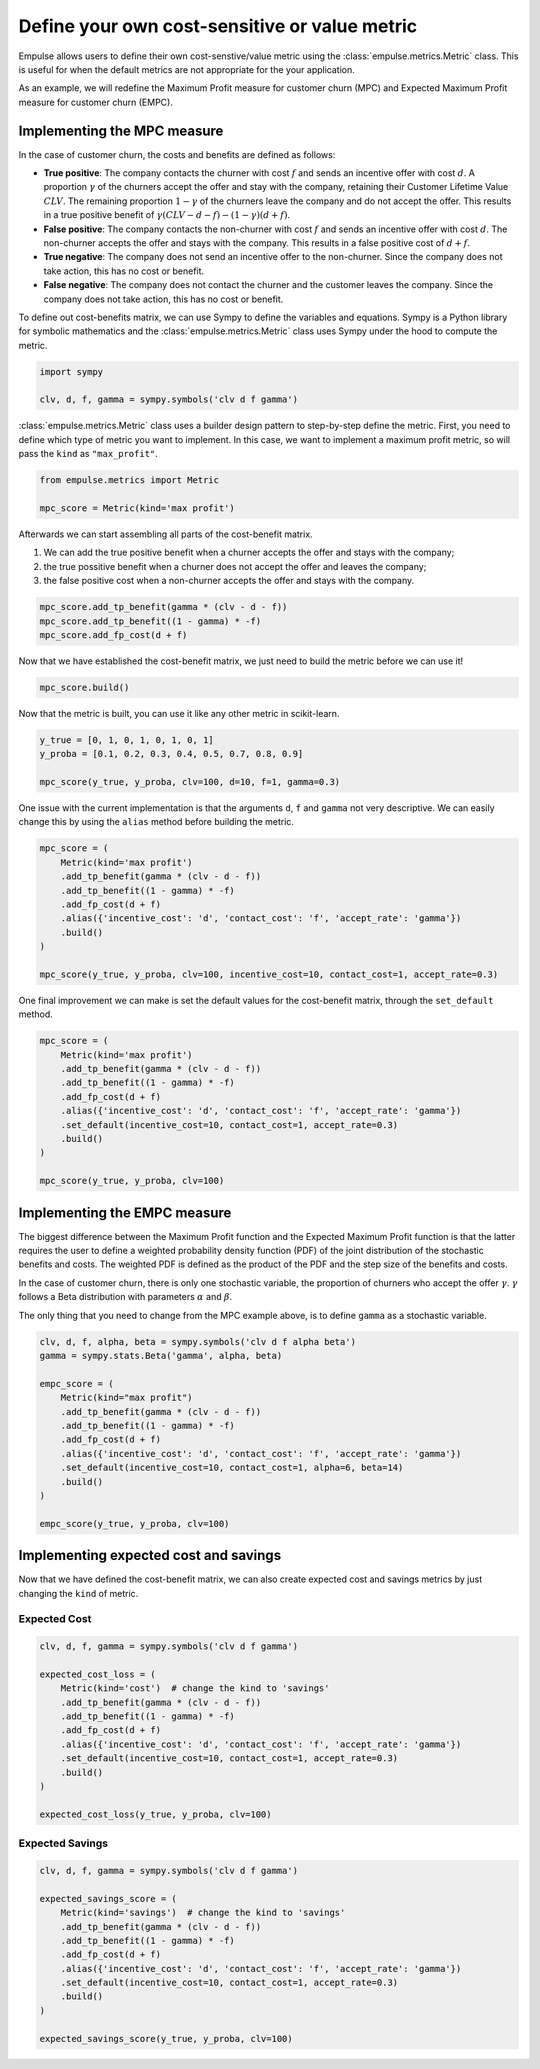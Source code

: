 .. _user_defined_value_metric:

==============================================
Define your own cost-sensitive or value metric
==============================================

Empulse allows users to define their own cost-senstive/value metric using the :class:`empulse.metrics.Metric` class.
This is useful for when the default metrics are not appropriate for the your application.

As an example, we will redefine the Maximum Profit measure for customer churn (MPC) and
Expected Maximum Profit measure for customer churn (EMPC).

Implementing the MPC measure
----------------------------

In the case of customer churn, the costs and benefits are defined as follows:

- **True positive**: The company contacts the churner with cost :math:`f` and
  sends an incentive offer with cost :math:`d`.
  A proportion :math:`\gamma` of the churners accept the offer and stay with the company,
  retaining their Customer Lifetime Value :math:`CLV`.
  The remaining proportion :math:`1 - \gamma` of the churners leave the company and do not accept the offer.
  This results in a true positive benefit of :math:`\gamma (CLV-d-f) - (1-\gamma)(d+f)`.

- **False positive**: The company contacts the non-churner with cost :math:`f` and
  sends an incentive offer with cost :math:`d`.
  The non-churner accepts the offer and stays with the company.
  This results in a false positive cost of :math:`d+f`.

- **True negative**: The company does not send an incentive offer to the non-churner.
  Since the company does not take action, this has no cost or benefit.

- **False negative**: The company does not contact the churner and the customer leaves the company.
  Since the company does not take action, this has no cost or benefit.


To define out cost-benefits matrix, we can use Sympy to define the variables and equations.
Sympy is a Python library for symbolic mathematics and the :class:`empulse.metrics.Metric` class
uses Sympy under the hood to compute the metric.

.. code-block:: python

    import sympy

    clv, d, f, gamma = sympy.symbols('clv d f gamma')

:class:`empulse.metrics.Metric` class uses a builder design pattern to step-by-step define the metric.
First, you need to define which type of metric you want to implement.
In this case, we want to implement a maximum profit metric, so will pass the ``kind`` as ``"max_profit"``.


.. code-block:: python

    from empulse.metrics import Metric

    mpc_score = Metric(kind='max profit')

Afterwards we can start assembling all parts of the cost-benefit matrix.

1. We can add the true positive benefit when a churner accepts the offer and stays with the company;
2. the true possitive benefit when a churner does not accept the offer and leaves the company;
3. the false positive cost when a non-churner accepts the offer and stays with the company.

.. code-block:: python

    mpc_score.add_tp_benefit(gamma * (clv - d - f))
    mpc_score.add_tp_benefit((1 - gamma) * -f)
    mpc_score.add_fp_cost(d + f)

Now that we have established the cost-benefit matrix, we just need to build the metric before we can use it!

.. code-block:: python

    mpc_score.build()

Now that the metric is built, you can use it like any other metric in scikit-learn.

.. code-block:: python

    y_true = [0, 1, 0, 1, 0, 1, 0, 1]
    y_proba = [0.1, 0.2, 0.3, 0.4, 0.5, 0.7, 0.8, 0.9]

    mpc_score(y_true, y_proba, clv=100, d=10, f=1, gamma=0.3)

One issue with the current implementation is that the arguments ``d``, ``f`` and ``gamma`` not very descriptive.
We can easily change this by using the ``alias`` method before building the metric.

.. code-block:: python

    mpc_score = (
        Metric(kind='max profit')
        .add_tp_benefit(gamma * (clv - d - f))
        .add_tp_benefit((1 - gamma) * -f)
        .add_fp_cost(d + f)
        .alias({'incentive_cost': 'd', 'contact_cost': 'f', 'accept_rate': 'gamma'})
        .build()
    )

    mpc_score(y_true, y_proba, clv=100, incentive_cost=10, contact_cost=1, accept_rate=0.3)

One final improvement we can make is set the default values for the cost-benefit matrix,
through the ``set_default`` method.

.. code-block:: python

    mpc_score = (
        Metric(kind='max profit')
        .add_tp_benefit(gamma * (clv - d - f))
        .add_tp_benefit((1 - gamma) * -f)
        .add_fp_cost(d + f)
        .alias({'incentive_cost': 'd', 'contact_cost': 'f', 'accept_rate': 'gamma'})
        .set_default(incentive_cost=10, contact_cost=1, accept_rate=0.3)
        .build()
    )

    mpc_score(y_true, y_proba, clv=100)

Implementing the EMPC measure
-----------------------------

The biggest difference between the Maximum Profit function and the Expected Maximum Profit function
is that the latter requires the user to define a weighted probability density function (PDF)
of the joint distribution of the stochastic benefits and costs.
The weighted PDF is defined as the product of the PDF and the step size of the benefits and costs.

In the case of customer churn, there is only one stochastic variable,
the proportion of churners who accept the offer :math:`\gamma`.
:math:`\gamma` follows a Beta distribution with parameters :math:`\alpha` and :math:`\beta`.

The only thing that you need to change from the MPC example above, is to define ``gamma`` as a stochastic variable.

.. code-block:: python

    clv, d, f, alpha, beta = sympy.symbols('clv d f alpha beta')
    gamma = sympy.stats.Beta('gamma', alpha, beta)

    empc_score = (
        Metric(kind="max profit")
        .add_tp_benefit(gamma * (clv - d - f))
        .add_tp_benefit((1 - gamma) * -f)
        .add_fp_cost(d + f)
        .alias({'incentive_cost': 'd', 'contact_cost': 'f', 'accept_rate': 'gamma'})
        .set_default(incentive_cost=10, contact_cost=1, alpha=6, beta=14)
        .build()
    )

    empc_score(y_true, y_proba, clv=100)

Implementing expected cost and savings
--------------------------------------

Now that we have defined the cost-benefit matrix,
we can also create expected cost and savings metrics by just changing the ``kind`` of metric.

Expected Cost
~~~~~~~~~~~~~

.. code-block:: python

    clv, d, f, gamma = sympy.symbols('clv d f gamma')

    expected_cost_loss = (
        Metric(kind='cost')  # change the kind to 'savings'
        .add_tp_benefit(gamma * (clv - d - f))
        .add_tp_benefit((1 - gamma) * -f)
        .add_fp_cost(d + f)
        .alias({'incentive_cost': 'd', 'contact_cost': 'f', 'accept_rate': 'gamma'})
        .set_default(incentive_cost=10, contact_cost=1, accept_rate=0.3)
        .build()
    )

    expected_cost_loss(y_true, y_proba, clv=100)

Expected Savings
~~~~~~~~~~~~~~~~

.. code-block:: python

    clv, d, f, gamma = sympy.symbols('clv d f gamma')

    expected_savings_score = (
        Metric(kind='savings')  # change the kind to 'savings'
        .add_tp_benefit(gamma * (clv - d - f))
        .add_tp_benefit((1 - gamma) * -f)
        .add_fp_cost(d + f)
        .alias({'incentive_cost': 'd', 'contact_cost': 'f', 'accept_rate': 'gamma'})
        .set_default(incentive_cost=10, contact_cost=1, accept_rate=0.3)
        .build()
    )

    expected_savings_score(y_true, y_proba, clv=100)